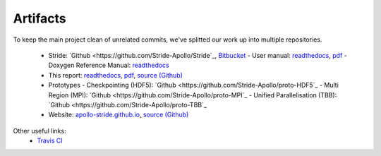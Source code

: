 
Artifacts
=========

To keep the main project clean of unrelated commits, we've splitted our work up into multiple repositories.

  - Stride: `Github <https://github.com/Stride-Apollo/Stride`_, `Bitbucket <https://bitbucket.org/evertheylen/stride-apollo/>`_
    - User manual: `readthedocs <https://stride.readthedocs.io/>`_, `pdf <https://readthedocs.org/projects/stride/downloads/pdf/latest/>`_
    - Doxygen Reference Manual: `readthedocs <https://stride.readthedocs.io/en/latest/_static/doxygen/>`_
  - This report: `readthedocs <https://apollo-report.readthedocs.io/>`_, `pdf <https://readthedocs.org/projects/apollo-report/downloads/pdf/latest/>`_, `source (Github) <https://github.com/Stride-Apollo/Stride-Report>`_
  - Prototypes
    - Checkpointing (HDF5): `Github <https://github.com/Stride-Apollo/proto-HDF5`_
    - Multi Region (MPI): `Github <https://github.com/Stride-Apollo/proto-MPI`_
    - Unified Parallelisation (TBB): `Github <https://github.com/Stride-Apollo/proto-TBB`_
  - Website: `apollo-stride.github.io <https://stride-apollo.github.io/>`_, `source (Github) <https://github.com/Stride-Apollo/stride-apollo.github.io>`_

Other useful links:
  - `Travis CI <https://travis-ci.org/Stride-Apollo/Stride/branches>`_

